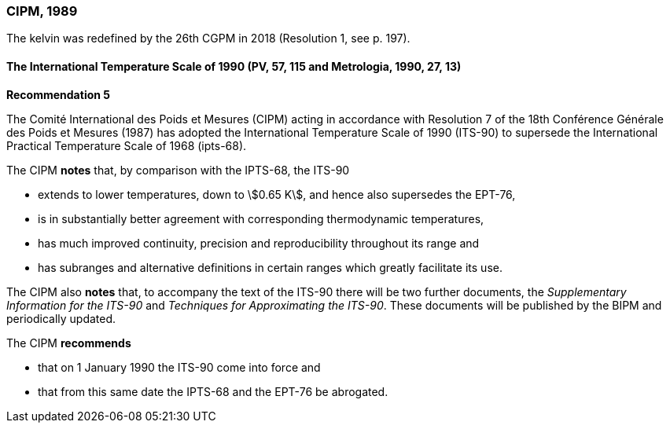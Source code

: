 === CIPM, 1989

The kelvin was redefined by the 26th CGPM in 2018 (Resolution 1, see p. 197).

==== The International Temperature Scale of 1990 (PV, 57, 115 and Metrologia, 1990, 27, 13)

[align=center]
*Recommendation 5*

The Comité International des Poids et Mesures (CIPM) acting in accordance with Resolution 7 of the 18th Conférence Générale des Poids et Mesures (1987) has adopted the International Temperature Scale of 1990 (ITS-90) to supersede the International Practical Temperature Scale of 1968 (ipts-68).

The CIPM *notes* that, by comparison with the IPTS-68, the ITS-90

* extends to lower temperatures, down to stem:[0.65 K], and hence also supersedes the EPT-76,
* is in substantially better agreement with corresponding thermodynamic temperatures,
* has much improved continuity, precision and reproducibility throughout its range and
* has subranges and alternative definitions in certain ranges which greatly facilitate its use.

The CIPM also *notes* that, to accompany the text of the ITS-90 there will be two further documents, the _Supplementary Information for the ITS-90_ and _Techniques for Approximating the ITS-90_. These documents will be published by the BIPM and periodically updated.

The CIPM *recommends*

* that on 1 January 1990 the ITS-90 come into force and 
* that from this same date the IPTS-68 and the EPT-76 be abrogated.